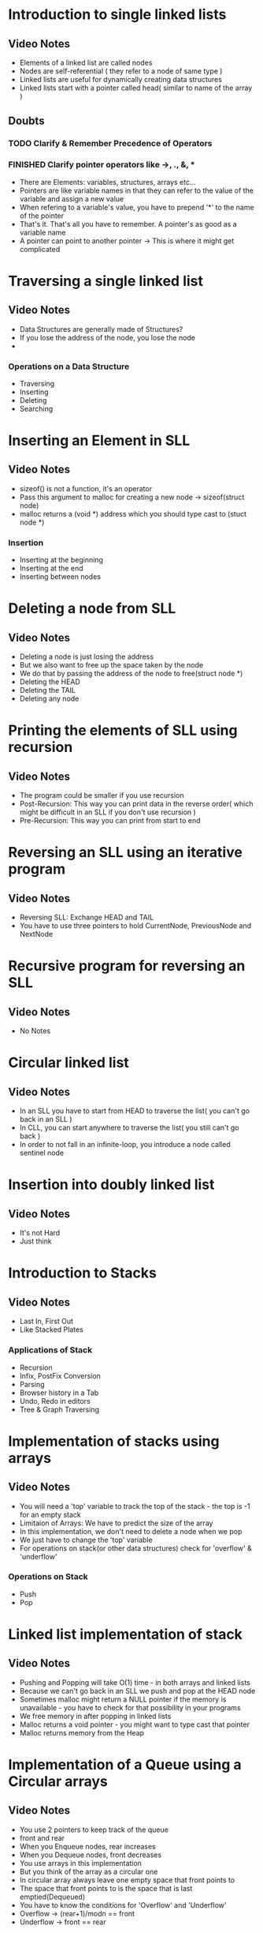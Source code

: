 * Introduction to single linked lists
** Video Notes
   - Elements of a linked list are called nodes
   - Nodes are self-referential ( they refer to a node of same type )
   - Linked lists are useful for dynamically creating data structures
   - Linked lists start with a pointer called head( similar to name of the array )
** Doubts
*** TODO Clarify & Remember Precedence of Operators
*** FINISHED Clarify pointer operators like ->, ., &, *
    CLOSED: [2020-07-13 Mon 10:18]
    - There are Elements: variables, structures, arrays etc...
    - Pointers are like variable names in that they can refer to the value of the variable and assign a new value
    - When refering to a variable's value, you have to prepend '*' to the name of the pointer
    - That's it. That's all you have to remember. A pointer's as good as a variable name
    - A pointer can point to another pointer -> This is where it might get complicated
* Traversing a single linked list
** Video Notes
   - Data Structures are generally made of Structures?
   - If you lose the address of the node, you lose the node
   - 
*** Operations on a Data Structure
    - Traversing
    - Inserting
    - Deleting
    - Searching

* Inserting an Element in SLL
** Video Notes
  - sizeof() is not a function, it's an operator
  - Pass this argument to malloc for creating a new node -> sizeof(struct node)
  - malloc returns a (void *) address which you should type cast to (stuct node *)
*** Insertion
    - Inserting at the beginning
    - Inserting at the end
    - Inserting between nodes

* Deleting a node from SLL
** Video Notes
   - Deleting a node is just losing the address
   - But we also want to free up the space taken by the node
   - We do that by passing the address of the node to free(struct node *)
   - Deleting the HEAD
   - Deleting the TAIL
   - Deleting any node
* Printing the elements of SLL using recursion
** Video Notes
   - The program could be smaller if you use recursion
   - Post-Recursion: This way you can print data in the reverse order( which might be difficult in an SLL if you don't use recursion )
   - Pre-Recursion: This way you can print from start to end

* Reversing an SLL using an iterative program
** Video Notes
   - Reversing SLL: Exchange HEAD and TAIL
   - You have to use three pointers to hold CurrentNode, PreviousNode and NextNode
* Recursive program for reversing an SLL
** Video Notes
   - No Notes
* Circular linked list
** Video Notes
   - In an SLL you have to start from HEAD to traverse the list( you can't go back in an SLL )
   - In CLL, you can start anywhere to traverse the list( you still can't go back )
   - In order to not fall in an infinite-loop, you introduce a node called sentinel node
* Insertion into doubly linked list
** Video Notes
   - It's not Hard
   - Just think
* Introduction to Stacks
** Video Notes
   - Last In, First Out
   - Like Stacked Plates
*** Applications of Stack
    - Recursion
    - Infix, PostFix Conversion
    - Parsing
    - Browser history in a Tab
    - Undo, Redo in editors
    - Tree & Graph Traversing
* Implementation of stacks using arrays
** Video Notes
   - You will need a 'top' variable to track the top of the stack - the top is -1 for an empty stack
   - Limitaion of Arrays: We have to predict the size of the array
   - In this implementation, we don't need to delete a node when we pop
   - We just have to change the 'top' variable
   - For operations on stack(or other data structures) check for 'overflow' & 'underflow'
*** Operations on Stack
    - Push
    - Pop
* Linked list implementation of stack
** Video Notes
   - Pushing and Popping will take O(1) time - in both arrays and linked lists
   - Because we can't go back in an SLL we push and pop at the HEAD node
   - Sometimes malloc might return a NULL pointer if the memory is unavailable - you have to check for that possibility in your programs
   - We free memory in after popping in linked lists
   - Malloc returns a void pointer - you might want to type cast that pointer
   - Malloc returns memory from the Heap
     
* Implementation of a Queue using a Circular arrays
** Video Notes
   - You use 2 pointers to keep track of the queue
   - front and rear
   - When you Enqueue nodes, rear increases
   - When you Dequeue nodes, front decreases
   - You use arrays in this implementation
   - But you think of the array as a circular one
   - In circular array always leave one empty space that front points to
   - The space that front points to is the space that is last emptied(Dequeued)
   - You have to know the conditions for 'Overflow' and 'Underflow'
   - Overflow -> (rear+1)/modn == front
   - Underflow -> front == rear
*** Operations on a Queue
    - Enqueue -> Adding Nodes
    - Dequeue -> Deleting Nodes

* Implementation of a Queue using 2 stacks
** Video Notes
   - To implement a Queue using 2 stacks
   - you need to reverse the order of popping
   - but also there should be no inserts into stack-2 before emptying it
* Implementation of a Queue using 1 stack
** Video Notes
   - Same concept
   - instead of using another stack to reverse the order
   - use the same stack to reverse using 'reverse' operation on the stack
* Infix to Postfix Conversion Algorithm
** Video Notes
   * We use the 'stack' data structure
   * Infix operators lie between operands as opposed to lying outside the operators
   * We only push operators into the stack - not the operands
   * Operator precedence matters in this algorithm
   * This what the Algorithm does: Converts an expression using infix-operators to an expression using outfix operators
   * I wonder who gives a shit about infix & outfix operators
   * Algorithm:
   * Read the expression from left to right
   * If the character is an operand print it
   * If the character is an operator push it to the stack
   * But only if the operator on the top of the stack has lower precedence than the one about to be pushed
   * If the operator that's about to be pushed has lower precedence, the pop the stack until you can push it
   * (Popping means printing and popping)
   * Remember this operator precedence:
   * + < (
   * ( < +
* Postfix Evaluation Algorithm
** Video Notes
   - We use Postfix notation to evaluate the expression in one go - otherwise we have to evaluate it recursively
   - Algorithm:
   - Here we push operands onto the stack from left to right
   - When we encounter operators pop the 1 or 2 operators depending on whether it's a unary or binary operator
   - Evaluate that and push back the result
   - Keep doing that until the whole expression is evaluated
* Introduction to Tree Traversals
** Video Notes
   - Binary Tree: Any tree that has more than 2 nodes
   - Traversing: Explore what's in every element
   - Searching: Look for an element
   - Inorder Traversing: Visit all the Left nodes first and Root nodes next
   - Preorder Traversing: Visit all the Root nodes first and Left nodes next
   - Postorder Traversing: Visit all the Left nodes first and Right nodes next
   - Traversing is Basically 'Walking' all over the tree meeting all the elements
   - Watch the video again - there are some tricks
   - Trick: Give all the nodes dummy nodes - Pre -> print the node for 1st time - In -> print the node when you visit the 2nd time - Post -> print the node when you visit the node for the 3rd time
* Implementation of Traversals & Time-Space Analysis
** Video Notes
   - A Tree node has 2 pointers for holding left & right nodes
   - Algorithm for Inorder Traversal:
   - Remember to add dummy-nodes for solving problems

----------------------------
struct node
{
  char data;
  struct node *left, *right;
}

void TraverseInOrder(struct node *t)
{
  if (t)
  {
    TraverseInOrder(*left);
    printf("%c", t->data);
    TraverseInOrder(*right);
  }
}

// You can change the order to change the Algorithm to Postfix or Prefix

---------------------------
* Double Order Traversal
** Video Notes
   - Watch the Video
   - This is a trick to do traversals using recursions easily
* Triple Order Traversal
** Video Notes
   - Triple order means printing 2 times and in between printing we visit other nodes
   - Same goes for double order
* Indirect Recursion on Trees
** Video Notes
   - If 2 functions A & B behave like this => A calls B -> Now B calls A <= this is called Indirect Recursion
* Number of Binary Trees Possible
** Video Notes
   - n -> No. of nodes
   - Number of Binary Trees Possible => (2ncn)[n!]/(n+1) // use the factorial if labelling is possible
* Number of Binary Trees Possible Labelled & Unlabelled
** Video Notes
   - Given a order(pre, in, post), can you construct the possible trees
   - Given 2 orders, more than 1 btrees are possible
   - Given 3 orders, only one tree is possible
* Construction of Unique Binary tree using Inorder & Preorder
** Video Notes
   - By using the order, we deduce the root and children
   - If ABC is a preorder - A is the root
   - If ABC is a inorder - B is the root
   - Watch the Video - there are tricks
* Recursive Program to Count the number of Nodes
** Video Notes
   - Using recursion count the number of nodes
   - this is the code: 1 + NN(left subtree) + NN(right subtree)
   - where NN is the function that's called recursively
* Recursive Program to Count the number of Leaves & NonLeaves
** Video Notes
   - A leaf has both right & left child as NULL
   - Solve this using recursion
* Recursive program to find the full nodes
** Video Notes
   - Full node has all the children(left & right)
   - Watch the video for reviewing the code
